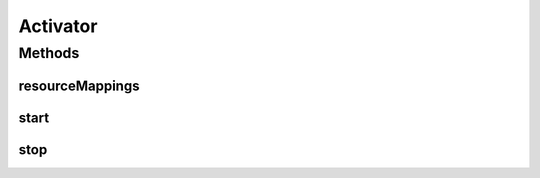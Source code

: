 .. java:import:: org.osgi.framework BundleActivator

.. java:import:: org.osgi.framework BundleContext

.. java:import:: org.slf4j Logger

.. java:import:: org.slf4j LoggerFactory

.. java:import:: java.util Map

Activator
=========

.. java:package:: org.motechproject.osgi.web
   :noindex:

.. java:type:: public class Activator implements BundleActivator

Methods
-------
resourceMappings
^^^^^^^^^^^^^^^^

.. java:method:: protected Map<String, String> resourceMappings()
   :outertype: Activator

start
^^^^^

.. java:method:: @Override public void start(BundleContext context)
   :outertype: Activator

stop
^^^^

.. java:method:: public void stop(BundleContext context)
   :outertype: Activator

